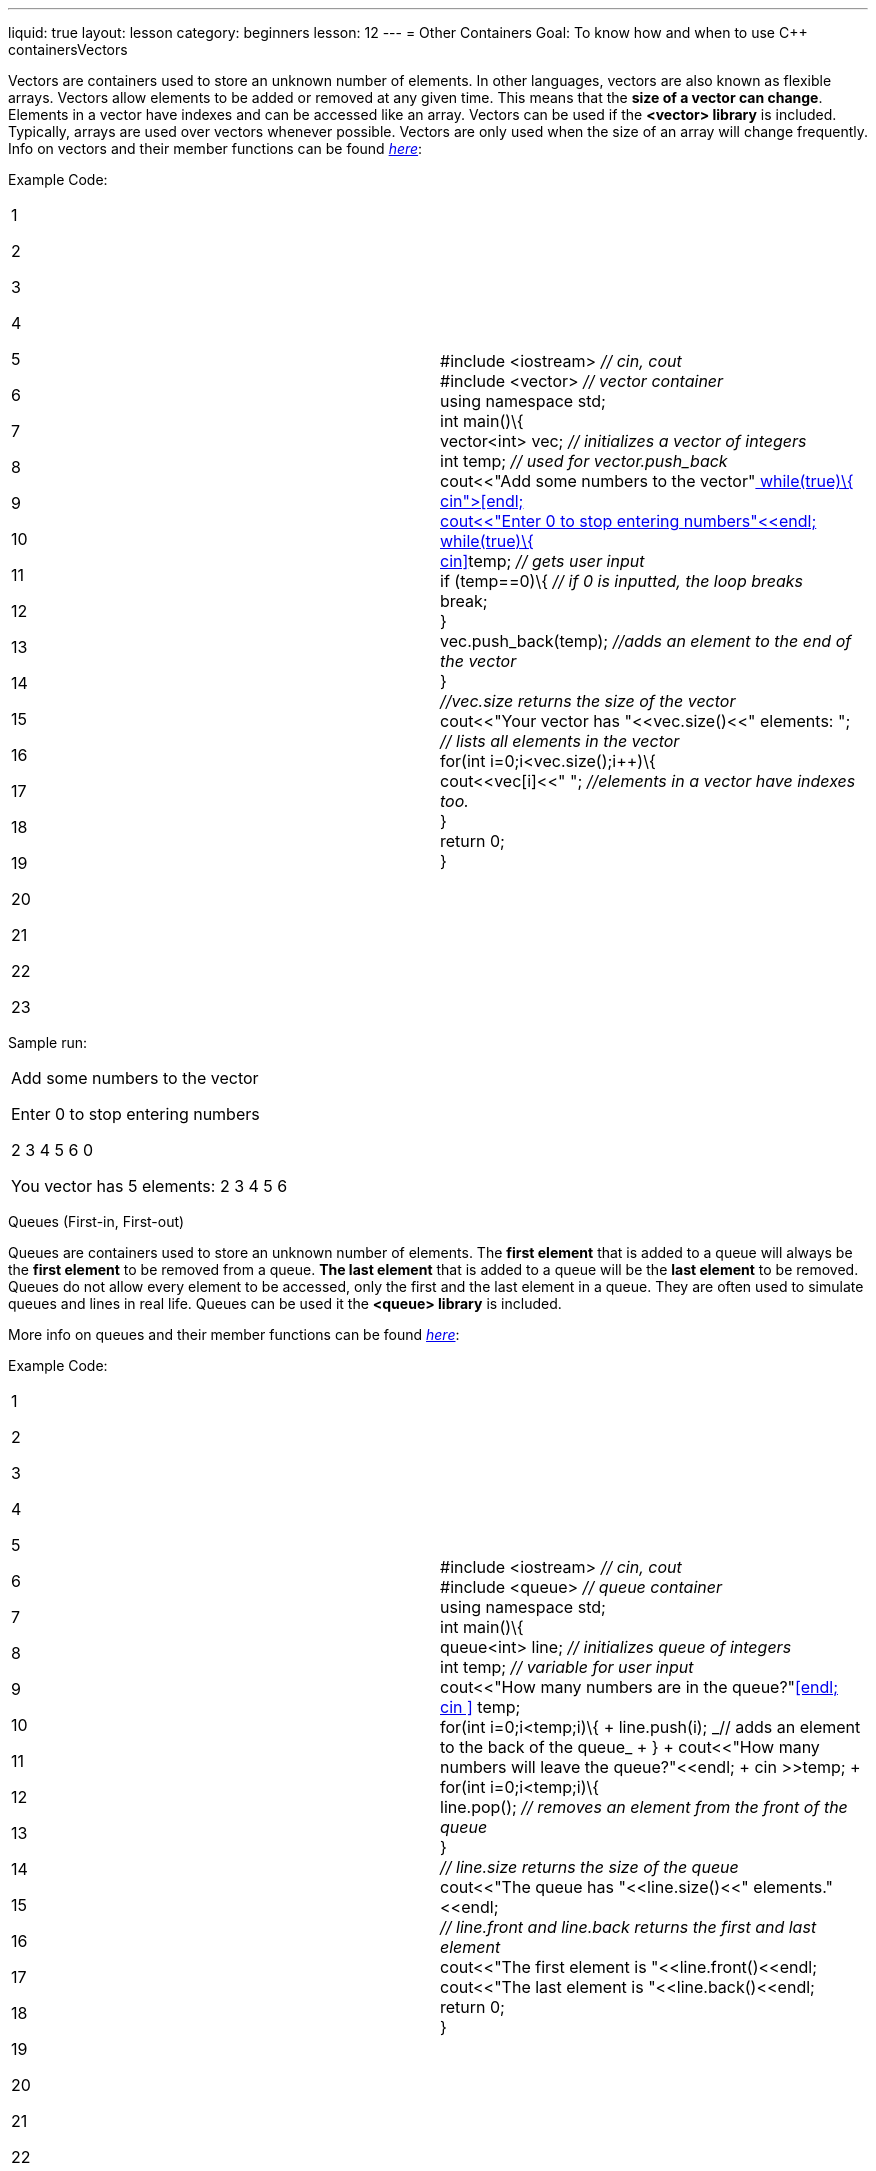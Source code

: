 ---
liquid: true
layout: lesson
category: beginners
lesson: 12
---
= Other Containers
Goal: To know how and when to use C++ containersVectors

Vectors are containers used to store an unknown number of elements. In
other languages, vectors are also known as flexible arrays. Vectors
allow elements to be added or removed at any given time. This means that
the *size of a vector can change*. Elements in a vector have indexes and
can be accessed like an array. Vectors can be used if the *<vector>
library* is included. Typically, arrays are used over vectors whenever
possible. Vectors are only used when the size of an array will change
frequently. Info on vectors and their member functions can be found
http://www.cplusplus.com/reference/vector/vector/[_here_]:

Example Code:

[cols=",",]
|==================================================================
a|
1

2

3

4

5

6

7

8

9

10

11

12

13

14

15

16

17

18

19

20

21

22

23

 |#include <iostream> _// cin, cout_ +
#include <vector> _// vector container_ +
using namespace std; +
int main()\{ +
vector<int> vec; _// initializes a vector of integers_ +
int temp; _// used for vector.push_back_ +
cout<<"Add some numbers to the vector"<<endl; +
cout<<"Enter 0 to stop entering numbers"<<endl; +
while(true)\{ +
cin>>temp; _// gets user input_ +
if (temp==0)\{ _// if 0 is inputted, the loop breaks_ +
break; +
} +
vec.push_back(temp); _//adds an element to the end of the vector_ +
} +
_//vec.size returns the size of the vector_ +
cout<<"Your vector has "<<vec.size()<<" elements: "; +
_// lists all elements in the vector_ +
for(int i=0;i<vec.size();i++)\{ +
cout<<vec[i]<<" "; _//elements in a vector have indexes too._ +
} +
return 0; +
}
|==================================================================

Sample run:

[cols="",]
|===================================
a|
Add some numbers to the vector

Enter 0 to stop entering numbers

2 3 4 5 6 0

You vector has 5 elements: 2 3 4 5 6

|===================================

Queues (First-in, First-out)

Queues are containers used to store an unknown number of elements. The
*first element* that is added to a queue will always be the *first
element* to be removed from a queue. *The last element* that is added to
a queue will be the *last element* to be removed. Queues do not allow
every element to be accessed, only the first and the last element in a
queue. They are often used to simulate queues and lines in real life.
Queues can be used it the *<queue> library* is included.

More info on queues and their member functions can be found
http://www.cplusplus.com/reference/queue/queue/[_here_]:

Example Code:

[cols=",",]
|=================================================================
a|
1

2

3

4

5

6

7

8

9

10

11

12

13

14

15

16

17

18

19

20

21

22

23

 |#include <iostream> _// cin, cout_ +
#include <queue> _// queue container_ +
using namespace std; +
int main()\{ +
queue<int> line; _// initializes queue of integers_ +
int temp; _// variable for user input_ +
cout<<"How many numbers are in the queue?"<<endl; +
cin >> temp; +
for(int i=0;i<temp;i++)\{ +
line.push(i); _// adds an element to the back of the queue_ +
} +
cout<<"How many numbers will leave the queue?"<<endl; +
cin >>temp; +
for(int i=0;i<temp;i++)\{ +
line.pop(); _// removes an element from the front of the queue_ +
} +
_// line.size returns the size of the queue_ +
cout<<"The queue has "<<line.size()<<" elements."<<endl; +
_// line.front and line.back returns the first and last element_ +
cout<<"The first element is "<<line.front()<<endl; +
cout<<"The last element is "<<line.back()<<endl; +
return 0; +
}
|=================================================================

Sample Run:

[cols="",]
|=====================================
a|
How many numbers are in the queue?

8

How many numbers will leave the queue?

5

The queue has 3 elements

The first element is 5

The last element is 7

|=====================================

Stacks (Last-in, First-out)

Stacks are containers used to store an unknown number of elements. The
*first element* that is added to a stack will be the *last element* to
be removed from a stack, and the *last element* that is added to a stack
will be the *first element* to be removed. Only the top element in a
stack can be accessed. Stacks can be used if the *<stack> library* is
included. More info on stacks and their member functions can be found
http://www.cplusplus.com/reference/stack/stack/[_here_]:

Example Code:

[cols=",",]
|=====================================================================
a|
1

2

3

4

5

6

7

8

9

10

11

12

13

14

15

16

17

18

19

20

21

22

23

24

25

26

 |#include <iostream> _// cin, cout_ +
#include <stack> _// stack container_ +
 +
using namespace std; +
int main()\{ +
stack<int> myStack; _//initializes a stack_ +
int temp; _// variable for user input_ +
cout << "Type in a number to add it to the stack." << endl; +
cout << "Press 0 to pop an element or -1 to exit." << endl; +
while(true)\{ +
cin >> temp; _// gets user input_ +
if(temp==-1)\{ +
break; _// exit user input_ +
} +
else if(temp==0)\{ +
myStack.pop(); _// removes the top element of a stack_ +
} +
else\{ +
myStack.push(temp); _// adds element to the top of the stack_ +
} +
} +
cout << "Your stack has " << myStack.size() << " elements." << endl; +
_// myStack.top returns the element on the top of the stack_ +
cout << "The element on the top of the stack is " << myStack.top(); +
return 0; +
}
|=====================================================================

Sample Run:

[cols="",]
|=======================================
a|
Type in a number to add it to the stack.

Press 0 to pop an element or -1 to exit.

3 4 6 0 2 3 0 0 0 8 -1

Your stack has 2 elements.

The element on the top of the stack is 8

|=======================================

Pair

Pairs are used to store *two data values.* They are often used in
conjunction with other containers such as arrays or vectors. A frequent
scenario that uses pairs is coordinates. In that scenario, an array of
coordinates can be made with pairs. Pairs can be used if the *<utility>
library* is included. More info on pairs and their member functions can
be found http://www.cplusplus.com/reference/utility/pair/[_here_]:

Example Code:

[cols=",",]
|====================================================================
a|
1

2

3

4

5

6

7

8

9

10

11

12

13

14

15

16

17

18

19

20

21

22

23

24

25

26

27

28

29

30

 a|
#include <iostream> _// cin, cout_ +
#include <utility> _// stack container_ +
#include <string> _// string container_ +
// this program stores the titles and ratings of shows +
using namespace std; +
int main()\{ +
int numShows; _// variable that stores the number of shows_ +
cout << "How many shows are there? "; +
cin >> numShows; +
_// Makes an array of pairs. Each pair has a string and an integer_ +
_// string is the first data value of pair, integer is the second_ +
pair <string,int> shows[numShows]; +
for(int i=0;i<numShows;i++)\{ _// for loop for user input_ +
cout << "What's the show’s name: "; +
cin.ignore(); _// always put this before getline()_ +
_// goes to the ith pair of the array, and stores a string to _

_// the "first" variable of that pair_ +
getline(cin,shows[i].first); +
cout << "What's its rating: ";

_// stores integer in the second variable of the ith pair_ +
cin >> shows[i].second;

} +
int x; _// variable to store the show to be looked at_ +
cout << "What show do you want to know about?"; +
cin >> x; +
_// accesses the value of the (x-1)th pair. Remember how arrays are _

_// indexed starting with 0_ +
cout << shows[x-1].first<<" has a rating of "<< shows[x-1].second; +
return 0; +
}

|====================================================================

Sample Run:

[cols="",]
|====================================================
a|
How many shows are there? 3

What’s the show’s name: Bobby the Construction Worker

What’s its rating: 3

What’s the show’s name: Doris the Expeditioner

What’s its rating: 9

What’s the show’s name: The Magic Garbage Truck

What’s its rating: 6

What show do you want to know about? 2

Doris the Expeditioner has a rating of 9

|====================================================

Maps

Maps are containers that *store corresponding data values*. Instead of
using an index to refer to a specific data value, it uses another data
value. Maps are used whenever a value corresponds to another value. For
example, Roman Numerals would use maps because it has a
character-integer correspondence (V with 5). That being said, *a data
value cannot correspond to two or more other data values*. Also, if a
map receives an index that doesn't have a corresponding data value, it
*returns 0* if the corresponding data value should be a an integer or an
*empty string* *(“”)* if the data value should be a string. Maps can be
used in a code file if the *<map> library* is included. More info on
maps and their member functions can be found
http://www.cplusplus.com/reference/map/map/[_here_].

Example Code:

[cols=",",]
|=======================================================================
a|
1

2

3

4

5

6

7

8

9

10

11

12

13

14

15

16

17

18

19

20

21

22

23

 |#include <iostream> _// cin, cout_ +
#include <map> _// map container_ +
#include <string> _// string container_ +
 +
using namespace std; +
_//map pairs each Canadian province with its two letter abbreviation_ +
int main()\{ +
_// initializes a map where a string corresponds to another string_ +
map<string,string> provinces; +
provinces["AB"]="Alberta"; _// gives value for each element_ +
provinces["BC"]="British Columbia"; _// notice how this map has no
size_ +
provinces["MB"]="Manitoba"; _// this list could be gigantic_ +
provinces["NB"]="New Brunswick"; _// the list could just continue_ +
provinces["PE"]="PEI"; _// assuming we have much more provinces_ +
_//... This goes on for the remaining 8 provinces/territories_ +
 +
cout << "Hey! Which province/territory do you live in? "; +
string abbreviation; _// string for user input_ +
cin >> abbreviation; +
_//province[s] would return the string that corresponds with string s_ +
cout << "WOW! You live in " << provinces[abbreviation] << "?!?!"; +
return 0; +
}
|=======================================================================

Sample Run 1:

[cols="",]
|===============================================
a|
Hey! Which province/territory do you live in? MB

WOW! You live in Manitoba?!?!

|===============================================

Sample Run 2:

[cols="",]
|===============================================
a|
Hey! Which province/territory do you live in? XX

WOW! You live in ?!?!

|===============================================

In Summary

* A vector is a container that acts like an array, but can change size
* A queue is a container with a first-in, first-out (FIFO) policy when
adding and removing elements
* A stack is a container with a last-in, first out (LIFO) policy when
adding and removing elements
* A pair is a container that stores two data values
* A map is a container that gives a one to one correspondence between two
data values.
Practice Questions

* http://wcipeg.com/problem/ccc14s3[_The Geneva Confection_]

